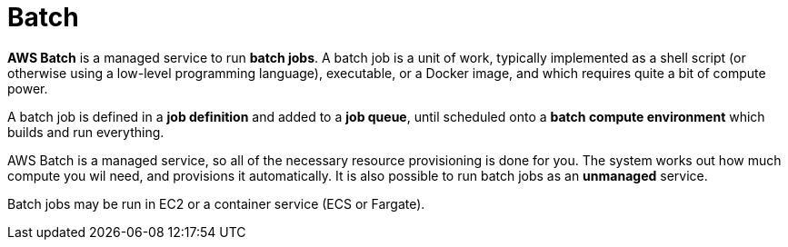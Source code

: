 = Batch

*AWS Batch* is a managed service to run *batch jobs*. A batch job is a unit of work, typically implemented as a shell script (or otherwise using a low-level programming language), executable, or a Docker image, and which requires quite a bit of compute power.

A batch job is defined in a *job definition* and added to a *job queue*, until scheduled onto a *batch compute environment* which builds and run everything.

AWS Batch is a managed service, so all of the necessary resource provisioning is done for you. The system works out how much compute you wil need, and provisions it automatically. It is also possible to run batch jobs as an *unmanaged* service.

Batch jobs may be run in EC2 or a container service (ECS or Fargate).
